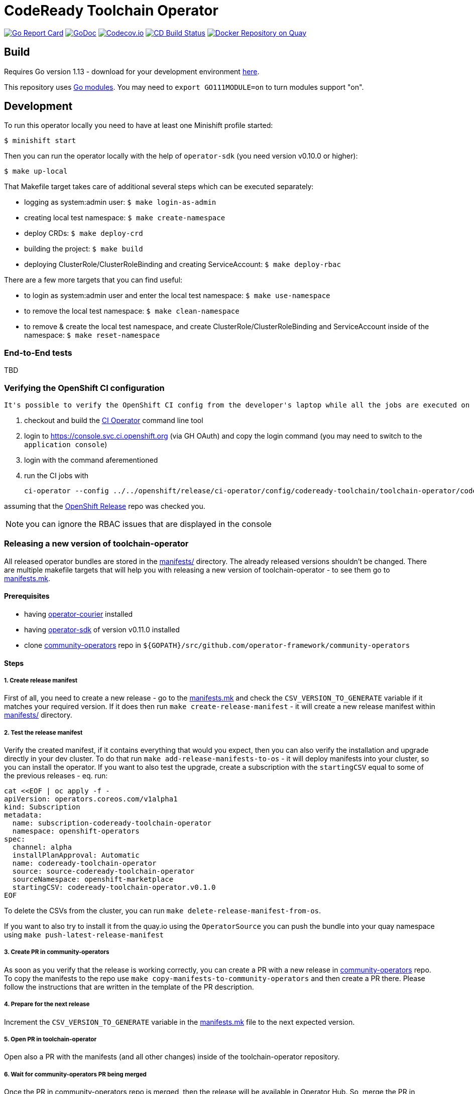 = CodeReady Toolchain Operator

image:https://goreportcard.com/badge/github.com/codeready-toolchain/toolchain-operator[Go Report Card, link="https://goreportcard.com/report/github.com/codeready-toolchain/toolchain-operator"]
image:https://godoc.org/github.com/codeready-toolchain/toolchain-operator?status.png[GoDoc,link="https://godoc.org/github.com/codeready-toolchain/toolchain-operator"]
image:https://codecov.io/gh/codeready-toolchain/toolchain-operator/branch/master/graph/badge.svg[Codecov.io,link="https://codecov.io/gh/codeready-toolchain/toolchain-operator"]
image:https://travis-ci.org/codeready-toolchain/toolchain-operator.svg?branch=master["CD Build Status", link="https://travis-ci.org/codeready-toolchain/toolchain-operator"]
image:https://quay.io/repository/codeready-toolchain/toolchain-operator/status["Docker Repository on Quay", link="https://quay.io/repository/codeready-toolchain/toolchain-operator"]

== Build

Requires Go version 1.13 - download for your development environment https://golang.org/dl/[here].

This repository uses https://github.com/golang/go/wiki/Modules[Go modules]. You may need to `export GO111MODULE=on` to turn modules support "on".

== Development

To run this operator locally you need to have at least one Minishift profile started:

```bash
$ minishift start
```

Then you can run the operator locally with the help of `operator-sdk` (you need version v0.10.0 or higher):

```bash
$ make up-local
```

That Makefile target takes care of additional several steps which can be executed separately:

* logging as system:admin user: `$ make login-as-admin`
* creating local test namespace: `$ make create-namespace`
* deploy CRDs: `$ make deploy-crd`
* building the project: `$ make build`
* deploying ClusterRole/ClusterRoleBinding and creating ServiceAccount: `$ make deploy-rbac`

There are a few more targets that you can find useful:

* to login as system:admin user and enter the local test namespace: `$ make use-namespace`
* to remove the local test namespace: `$ make clean-namespace`
* to remove & create the local test namespace, and create ClusterRole/ClusterRoleBinding and ServiceAccount inside of the namespace: `$ make reset-namespace`


=== End-to-End tests

TBD

=== Verifying the OpenShift CI configuration

 It's possible to verify the OpenShift CI config from the developer's laptop while all the jobs are executed on the remote, online CI platform:

1. checkout and build the https://github.com/openshift/ci-tools[CI Operator] command line tool
2. login to https://console.svc.ci.openshift.org (via GH OAuth) and copy the login command (you may need to switch to the `application console`)
3. login with the command aferementioned
4. run the CI jobs with
+
```
ci-operator --config ../../openshift/release/ci-operator/config/codeready-toolchain/toolchain-operator/codeready-toolchain-toolchain-operator-master.yaml --git-ref=codeready-toolchain/toolchain-operator@master
```

assuming that the https://github.com/openshift/release[OpenShift Release] repo was checked you.

NOTE: you can ignore the RBAC issues that are displayed in the console


=== Releasing a new version of toolchain-operator

All released operator bundles are stored in the link:./manifests/[manifests/] directory. The already released versions shouldn't be changed.
There are multiple makefile targets that will help you with releasing a new version of toolchain-operator - to see them go to link:./make/manifests.mk[manifests.mk].

==== Prerequisites

* having https://github.com/operator-framework/operator-courier[operator-courier] installed
* having https://github.com/operator-framework/operator-sdk[operator-sdk] of version v0.11.0 installed
* clone https://github.com/operator-framework/community-operators[community-operators] repo in `${GOPATH}/src/github.com/operator-framework/community-operators`


==== Steps

===== 1. Create release manifest
First of all, you need to create a new release - go to the link:./make/manifests.mk[manifests.mk] and check the `CSV_VERSION_TO_GENERATE` variable if it matches your required version.
If it does then run `make create-release-manifest` - it will create a new release manifest within link:./manifests/[manifests/] directory.

===== 2. Test the release manifest
Verify the created manifest, if it contains everything that would you expect, then you can also verify the installation and upgrade directly in your dev cluster.
To do that run `make add-release-manifests-to-os` - it will deploy manifests into your cluster, so you can install the operator.
If you want to also test the upgrade, create a subscription with the `startingCSV` equal to some of the previous releases - eq. run:
```yaml
cat <<EOF | oc apply -f -
apiVersion: operators.coreos.com/v1alpha1
kind: Subscription
metadata:
  name: subscription-codeready-toolchain-operator
  namespace: openshift-operators
spec:
  channel: alpha
  installPlanApproval: Automatic
  name: codeready-toolchain-operator
  source: source-codeready-toolchain-operator
  sourceNamespace: openshift-marketplace
  startingCSV: codeready-toolchain-operator.v0.1.0
EOF
```
To delete the CSVs from the cluster, you can run `make delete-release-manifest-from-os`.

If you want to also try to install it from the quay.io using the `OperatorSource` you can push the bundle into your quay namespace using `make push-latest-release-manifest`

===== 3. Create PR in community-operators
As soon as you verify that the release is working correctly, you can create a PR with a new release in https://github.com/operator-framework/community-operators[community-operators] repo.
To copy the manifests to the repo use `make copy-manifests-to-community-operators` and then create a PR there. Please follow the instructions that are written in the template of the PR description.

===== 4. Prepare for the next release
Increment the `CSV_VERSION_TO_GENERATE` variable in the link:./make/manifests.mk[manifests.mk] file to the next expected version.

===== 5. Open PR in toolchain-operator
Open also a PR with the manifests (and all other changes) inside of the toolchain-operator repository.

===== 6. Wait for community-operators PR being merged
Once the PR in community-operators repo is merged, then the release will be available in Operator Hub.
So, merge the PR in toolchain-operator repo and verify the new release in your dev cluster.